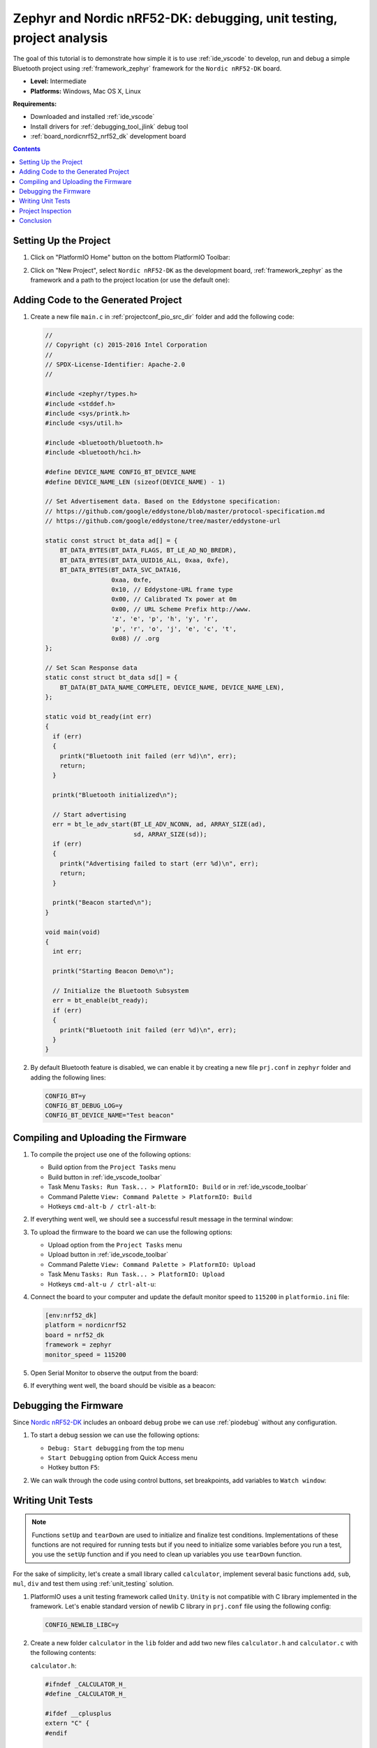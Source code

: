 ..  Copyright 2014-present PlatformIO <contact@platformio.org>
    Licensed under the Apache License, Version 2.0 (the "License");
    you may not use this file except in compliance with the License.
    You may obtain a copy of the License at
       http://www.apache.org/licenses/LICENSE-2.0
    Unless required by applicable law or agreed to in writing, software
    distributed under the License is distributed on an "AS IS" BASIS,
    WITHOUT WARRANTIES OR CONDITIONS OF ANY KIND, either express or implied.
    See the License for the specific language governing permissions and
    limitations under the License.

.. _tutorial_nordicnrf52_zephyr_debugging_unit_testing_analysis:

Zephyr and Nordic nRF52-DK: debugging, unit testing, project analysis
=====================================================================

The goal of this tutorial is to demonstrate how simple it is to use :ref:`ide_vscode`
to develop, run and debug a simple Bluetooth project using :ref:`framework_zephyr`
framework for the ``Nordic nRF52-DK`` board.

* **Level:** Intermediate
* **Platforms:** Windows, Mac OS X, Linux

**Requirements:**

- Downloaded and installed :ref:`ide_vscode`
- Install drivers for :ref:`debugging_tool_jlink` debug tool
- :ref:`board_nordicnrf52_nrf52_dk` development board

.. contents:: Contents
    :local:

Setting Up the Project
----------------------

#.  Click on "PlatformIO Home" button on the bottom PlatformIO Toolbar:

    .. image:: ../../_static/images/tutorials/nordicnrf52/zephyr-debugging-unit-testing-inspect-1.png

#.  Click on "New Project", select ``Nordic nRF52-DK`` as the development board,
    :ref:`framework_zephyr` as the framework and a path to the project location
    (or use the default one):

    .. image:: ../../_static/images/tutorials/nordicnrf52/zephyr-debugging-unit-testing-inspect-2.png

Adding Code to the Generated Project
------------------------------------

#.  Create a new file ``main.c`` in :ref:`projectconf_pio_src_dir` folder and add the
    following code:

    .. code:: c

      //
      // Copyright (c) 2015-2016 Intel Corporation
      //
      // SPDX-License-Identifier: Apache-2.0
      //

      #include <zephyr/types.h>
      #include <stddef.h>
      #include <sys/printk.h>
      #include <sys/util.h>

      #include <bluetooth/bluetooth.h>
      #include <bluetooth/hci.h>

      #define DEVICE_NAME CONFIG_BT_DEVICE_NAME
      #define DEVICE_NAME_LEN (sizeof(DEVICE_NAME) - 1)

      // Set Advertisement data. Based on the Eddystone specification:
      // https://github.com/google/eddystone/blob/master/protocol-specification.md
      // https://github.com/google/eddystone/tree/master/eddystone-url

      static const struct bt_data ad[] = {
          BT_DATA_BYTES(BT_DATA_FLAGS, BT_LE_AD_NO_BREDR),
          BT_DATA_BYTES(BT_DATA_UUID16_ALL, 0xaa, 0xfe),
          BT_DATA_BYTES(BT_DATA_SVC_DATA16,
                        0xaa, 0xfe,
                        0x10, // Eddystone-URL frame type
                        0x00, // Calibrated Tx power at 0m
                        0x00, // URL Scheme Prefix http://www.
                        'z', 'e', 'p', 'h', 'y', 'r',
                        'p', 'r', 'o', 'j', 'e', 'c', 't',
                        0x08) // .org
      };

      // Set Scan Response data
      static const struct bt_data sd[] = {
          BT_DATA(BT_DATA_NAME_COMPLETE, DEVICE_NAME, DEVICE_NAME_LEN),
      };

      static void bt_ready(int err)
      {
        if (err)
        {
          printk("Bluetooth init failed (err %d)\n", err);
          return;
        }

        printk("Bluetooth initialized\n");

        // Start advertising
        err = bt_le_adv_start(BT_LE_ADV_NCONN, ad, ARRAY_SIZE(ad),
                              sd, ARRAY_SIZE(sd));
        if (err)
        {
          printk("Advertising failed to start (err %d)\n", err);
          return;
        }

        printk("Beacon started\n");
      }

      void main(void)
      {
        int err;

        printk("Starting Beacon Demo\n");

        // Initialize the Bluetooth Subsystem
        err = bt_enable(bt_ready);
        if (err)
        {
          printk("Bluetooth init failed (err %d)\n", err);
        }
      }

#.  By default Bluetooth feature is disabled, we can enable it by creating a new file
    ``prj.conf`` in ``zephyr`` folder and adding the following lines:

    .. code::

      CONFIG_BT=y
      CONFIG_BT_DEBUG_LOG=y
      CONFIG_BT_DEVICE_NAME="Test beacon"

Compiling and Uploading the Firmware
------------------------------------

#.  To compile the project use one of the following options:

    - Build option from the ``Project Tasks`` menu
    - Build button in :ref:`ide_vscode_toolbar`
    - Task Menu ``Tasks: Run Task... > PlatformIO: Build`` or in :ref:`ide_vscode_toolbar`
    - Command Palette ``View: Command Palette > PlatformIO: Build``
    - Hotkeys ``cmd-alt-b / ctrl-alt-b``:

    .. image:: ../../_static/images/tutorials/nordicnrf52/zephyr-debugging-unit-testing-inspect-3.png

#.  If everything went well, we should see a successful result message in the terminal
    window:

    .. image:: ../../_static/images/tutorials/nordicnrf52/zephyr-debugging-unit-testing-inspect-4.png

#.  To upload the firmware to the board we can use the following options:

    - Upload option from the ``Project Tasks`` menu
    - Upload button in :ref:`ide_vscode_toolbar`
    - Command Palette ``View: Command Palette > PlatformIO: Upload``
    - Task Menu ``Tasks: Run Task... > PlatformIO: Upload``
    - Hotkeys ``cmd-alt-u / ctrl-alt-u``:

    .. image:: ../../_static/images/tutorials/nordicnrf52/zephyr-debugging-unit-testing-inspect-5.png

#.  Connect the board to your computer and update the default monitor speed to
    ``115200`` in ``platformio.ini`` file:

    .. code:: ini

      [env:nrf52_dk]
      platform = nordicnrf52
      board = nrf52_dk
      framework = zephyr
      monitor_speed = 115200

#.  Open Serial Monitor to observe the output from the board:

    .. image:: ../../_static/images/tutorials/nordicnrf52/zephyr-debugging-unit-testing-inspect-6.png

#.  If everything went well, the board should be visible as a beacon:

    .. image:: ../../_static/images/tutorials/nordicnrf52/zephyr-debugging-unit-testing-inspect-7.png

Debugging the Firmware
----------------------

Since `Nordic nRF52-DK <https://docs.platformio.org/en/latest/boards/nordicnrf52/nrf52_dk.html>`__
includes an onboard debug probe we can use :ref:`piodebug` without any configuration.

#.  To start a debug session we can use the following options:

    - ``Debug: Start debugging`` from the top menu
    - ``Start Debugging`` option from Quick Access menu
    - Hotkey button ``F5``:

    .. image:: ../../_static/images/tutorials/nordicnrf52/zephyr-debugging-unit-testing-inspect-8.png

#.  We can walk through the code using control buttons, set breakpoints, add variables
    to ``Watch window``:

    .. image:: ../../_static/images/tutorials/nordicnrf52/zephyr-debugging-unit-testing-inspect-9.png

Writing Unit Tests
------------------

.. note::
    Functions ``setUp`` and ``tearDown`` are used to initialize and finalize test
    conditions. Implementations of these functions are not required for running tests
    but if you need to initialize some variables before you run a test, you use the
    ``setUp`` function and if you need to clean up variables you use ``tearDown``
    function.

For the sake of simplicity, let's create a small library called ``calculator``,
implement several basic functions ``add``, ``sub``, ``mul``, ``div`` and test them using
:ref:`unit_testing` solution.

#.  PlatformIO uses a unit testing framework called ``Unity``. ``Unity`` is not
    compatible with C library implemented in the framework. Let's enable standard
    version of newlib C library in ``prj.conf`` file using the following config:

    .. code::

      CONFIG_NEWLIB_LIBC=y

#.  Create a new folder ``calculator`` in the ``lib`` folder and add two new files
    ``calculator.h`` and ``calculator.c`` with the following contents:

    ``calculator.h``:

    .. code:: c

      #ifndef _CALCULATOR_H_
      #define _CALCULATOR_H_

      #ifdef __cplusplus
      extern "C" {
      #endif

      int add (int a, int b);
      int sub (int a, int b);
      int mul (int a, int b);
      int div (int a, int b);

      #ifdef __cplusplus
      }
      #endif

      #endif // _CALCULATOR_H_


    ``calculator.c``:

    .. code:: c

      #include "calculator.h"

      int add(int a, int b)
      {
          return a + b;
      }

      int sub(int a, int b)
      {
          return a - b;
      }

      int mul(int a, int b)
      {
          return a * b;
      }

#.  Create a new file ``test_calc.c`` to the folder ``test`` and add basic tests for
    ``calculator`` library:

    .. code:: c

      #include <calculator.h>
      #include <unity.h>

      void setUp(void)
      {
        // set stuff up here
      }

      void tearDown(void)
      {
        // clean stuff up here
      }

      void test_function_calculator_addition(void)
      {
        TEST_ASSERT_EQUAL(32, add(25, 7));
      }

      void test_function_calculator_subtraction(void)
      {
        TEST_ASSERT_EQUAL(20, sub(23, 3));
      }

      void test_function_calculator_multiplication(void)
      {
        TEST_ASSERT_EQUAL(50, mul(25, 2));
      }

      void test_function_calculator_division(void)
      {
        TEST_ASSERT_EQUAL(32, div(100, 3));
      }

      void main()
      {
        UNITY_BEGIN();

        RUN_TEST(test_function_calculator_addition);
        RUN_TEST(test_function_calculator_subtraction);
        RUN_TEST(test_function_calculator_multiplication);
        RUN_TEST(test_function_calculator_division);

        UNITY_END();
      }

#. Let's run tests on the board and check the results. There should be a problem
   with ``test_function_calculator_division`` test:

    .. image:: ../../_static/images/tutorials/nordicnrf52/zephyr-debugging-unit-testing-inspect-10.png

#. Let's fix the incorrect expected value, run tests again. After processing the
   results should be correct:

    .. image:: ../../_static/images/tutorials/nordicnrf52/zephyr-debugging-unit-testing-inspect-11.png

Project Inspection
------------------

For illustrative purposes, let's imagine we need to find a function with the biggest
memory footprint. Also, let's introduce a bug to our project so :ref:`check` can
report it.

#.  Open ``PlatformIO Home`` and navigate to ``Inspect`` section, select the current
    project and press ``Inspect`` button:

    .. image:: ../../_static/images/tutorials/nordicnrf52/zephyr-debugging-unit-testing-inspect-12.png

#.  Project statistics:

    .. image:: ../../_static/images/tutorials/nordicnrf52/zephyr-debugging-unit-testing-inspect-13.png

#.  The biggest function:

    .. image:: ../../_static/images/tutorials/nordicnrf52/zephyr-debugging-unit-testing-inspect-14.png

#.  Possible bugs:

    .. image:: ../../_static/images/tutorials/nordicnrf52/zephyr-debugging-unit-testing-inspect-15.png

Conclusion
----------

Now we have a project template for Nordic `Nordic nRF52-DK <https://docs.platformio.org/en/latest/boards/nordicnrf52/nrf52_dk.html>`__
board that we can use as a boilerplate for the next projects.
